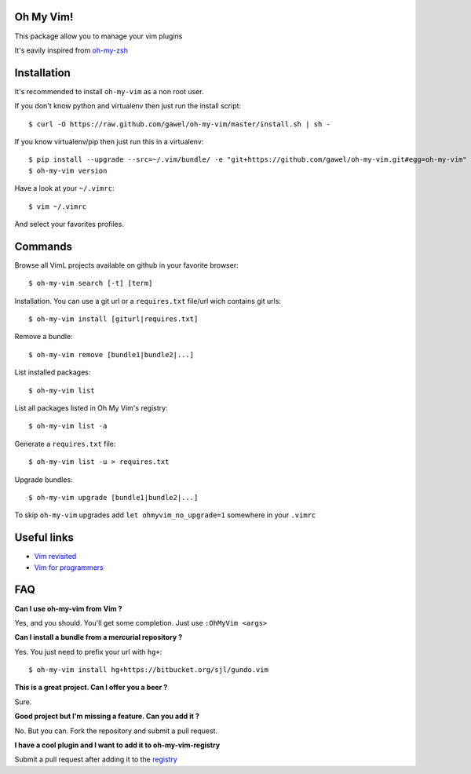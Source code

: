 Oh My Vim!
===========

This package allow you to manage your vim plugins

It's eavily inspired from `oh-my-zsh
<https://github.com/robbyrussell/oh-my-zsh>`_

Installation
============

It's recommended to install ``oh-my-vim`` as a non root user.

If you don't know python and virtualenv then just run the install script::

    $ curl -O https://raw.github.com/gawel/oh-my-vim/master/install.sh | sh -


If you know virtualenv/pip then just run this in a virtualenv::

    $ pip install --upgrade --src=~/.vim/bundle/ -e "git+https://github.com/gawel/oh-my-vim.git#egg=oh-my-vim"
    $ oh-my-vim version

Have a look at your ``~/.vimrc``::

    $ vim ~/.vimrc

And select your favorites profiles.

Commands
========

Browse all VimL projects available on github in your favorite browser::

    $ oh-my-vim search [-t] [term]

Installation. You can use a git url or a ``requires.txt`` file/url wich
contains git urls::

    $ oh-my-vim install [giturl|requires.txt]

Remove a bundle::

    $ oh-my-vim remove [bundle1|bundle2|...]

List installed packages::

    $ oh-my-vim list

List all packages listed in Oh My Vim's registry::

    $ oh-my-vim list -a

Generate a ``requires.txt`` file::

    $ oh-my-vim list -u > requires.txt

Upgrade bundles::

    $ oh-my-vim upgrade [bundle1|bundle2|...]

To skip ``oh-my-vim`` upgrades add ``let ohmyvim_no_upgrade=1`` somewhere in
your ``.vimrc``

Useful links
============

- `Vim revisited <http://mislav.uniqpath.com/2011/12/vim-revisited/>`_

- `Vim for programmers <http://i.snag.gy/r7ExK.jpg>`_

FAQ
===

**Can I use oh-my-vim from Vim ?**

Yes, and you should. You'll get some completion. Just use ``:OhMyVim <args>``

**Can I install a bundle from a mercurial repository ?**

Yes. You just need to prefix your url with ``hg+``::

  $ oh-my-vim install hg+https://bitbucket.org/sjl/gundo.vim

**This is a great project. Can I offer you a beer ?**

Sure.

**Good project but I'm missing a feature. Can you add it ?**

No. But you can. Fork the repository and submit a pull request.

**I have a cool plugin and I want to add it to oh-my-vim-registry**

Submit a pull request after adding it to the `registry
<https://github.com/gawel/oh-my-vim/blob/master/ohmyvim/config.ini>`_

